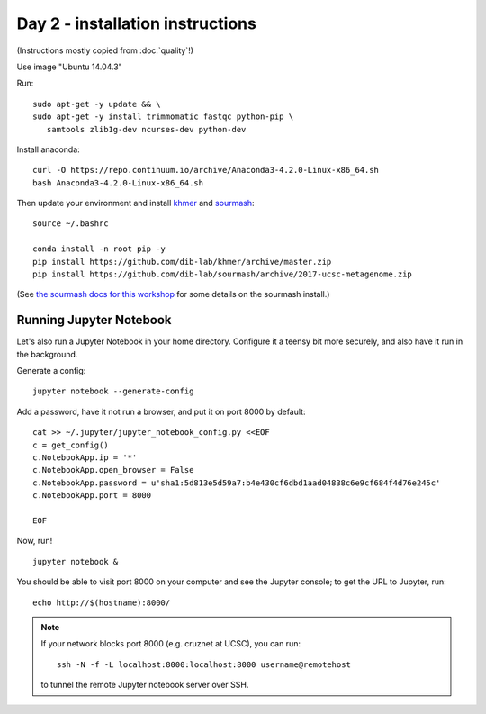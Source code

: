 =================================
Day 2 - installation instructions
=================================

(Instructions mostly copied from :doc:`quality`!)

Use image "Ubuntu 14.04.3"

Run::

  sudo apt-get -y update && \
  sudo apt-get -y install trimmomatic fastqc python-pip \
     samtools zlib1g-dev ncurses-dev python-dev

Install anaconda::

   curl -O https://repo.continuum.io/archive/Anaconda3-4.2.0-Linux-x86_64.sh
   bash Anaconda3-4.2.0-Linux-x86_64.sh

Then update your environment and install `khmer <http://khmer.readthedocs.io>`__
and `sourmash <http://sourmash.readthedocs.io/en/latest/>`__::

   source ~/.bashrc
   
   conda install -n root pip -y
   pip install https://github.com/dib-lab/khmer/archive/master.zip
   pip install https://github.com/dib-lab/sourmash/archive/2017-ucsc-metagenome.zip

(See `the sourmash docs for this workshop <sourmash.html>`__ for some
details on the sourmash install.)

Running Jupyter Notebook
------------------------

Let's also run a Jupyter Notebook in your home directory.  Configure
it a teensy bit more securely, and also have it run in the background.

Generate a config::

  jupyter notebook --generate-config

Add a password, have it not run a browser, and put it on port 8000
by default::
  
  cat >> ~/.jupyter/jupyter_notebook_config.py <<EOF
  c = get_config()
  c.NotebookApp.ip = '*'
  c.NotebookApp.open_browser = False
  c.NotebookApp.password = u'sha1:5d813e5d59a7:b4e430cf6dbd1aad04838c6e9cf684f4d76e245c'
  c.NotebookApp.port = 8000

  EOF

Now, run! ::

  jupyter notebook &

You should be able to visit port 8000 on your computer and see the
Jupyter console; to get the URL to Jupyter, run::

  echo http://$(hostname):8000/

.. note::

   If your network blocks port 8000 (e.g. cruznet at UCSC), you can run::

       ssh -N -f -L localhost:8000:localhost:8000 username@remotehost

   to tunnel the remote Jupyter notebook server over SSH.
